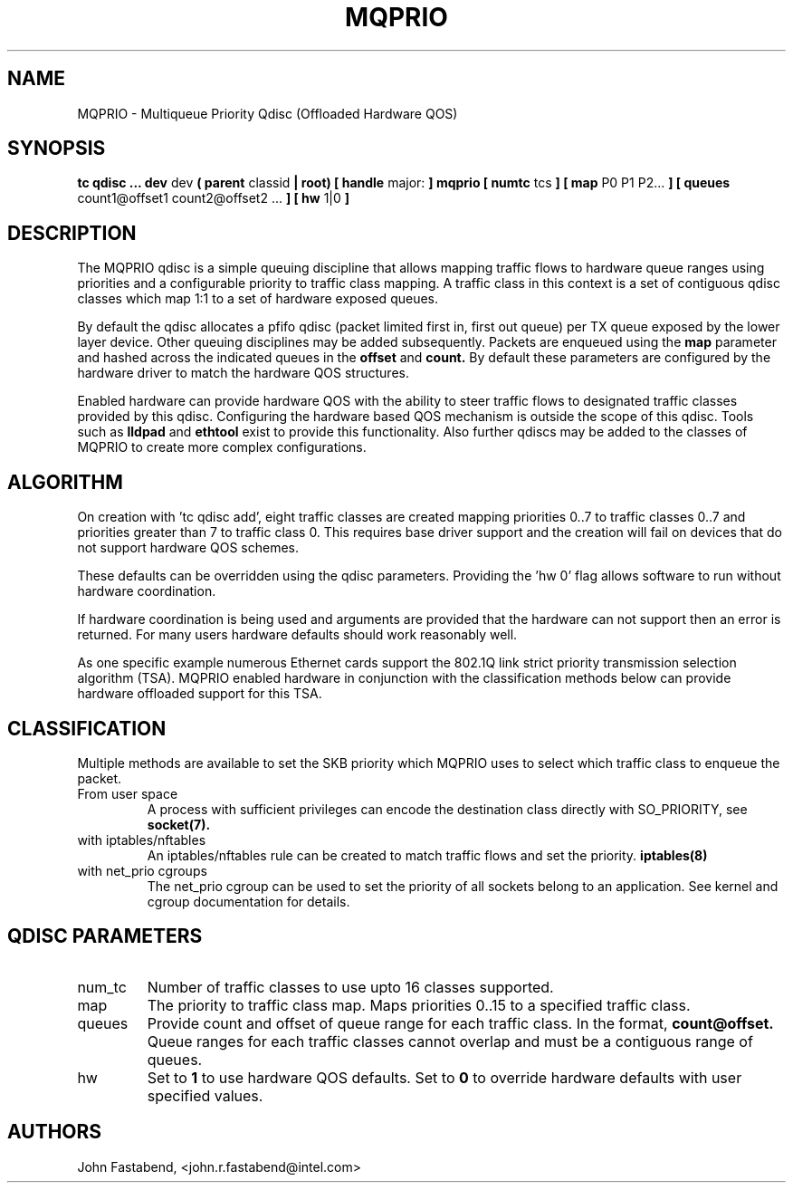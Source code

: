 .TH MQPRIO 8 "24 Sept 2013" "iproute2" "Linux"
.SH NAME
MQPRIO \- Multiqueue Priority Qdisc (Offloaded Hardware QOS)
.SH SYNOPSIS
.B tc qdisc ... dev
dev
.B  ( parent
classid
.B | root) [ handle
major:
.B ] mqprio [ numtc
tcs
.B ] [ map
P0 P1 P2...
.B ] [ queues
count1@offset1 count2@offset2 ...
.B ] [ hw
1|0
.B ]

.SH DESCRIPTION
The MQPRIO qdisc is a simple queuing discipline that allows mapping
traffic flows to hardware queue ranges using priorities and a configurable
priority to traffic class mapping. A traffic class in this context is
a set of contiguous qdisc classes which map 1:1 to a set of hardware
exposed queues.

By default the qdisc allocates a pfifo qdisc (packet limited first in, first
out queue) per TX queue exposed by the lower layer device. Other queuing
disciplines may be added subsequently. Packets are enqueued using the
.B map
parameter and hashed across the indicated queues in the
.B offset
and
.B count.
By default these parameters are configured by the hardware
driver to match the hardware QOS structures.

Enabled hardware can provide hardware QOS with the ability to steer
traffic flows to designated traffic classes provided by this qdisc.
Configuring the hardware based QOS mechanism is outside the scope of
this qdisc. Tools such as
.B lldpad
and
.B ethtool
exist to provide this functionality. Also further qdiscs may be added
to the classes of MQPRIO to create more complex configurations.

.SH ALGORITHM
On creation with 'tc qdisc add', eight traffic classes are created mapping
priorities 0..7 to traffic classes 0..7 and priorities greater than 7 to
traffic class 0. This requires base driver support and the creation will
fail on devices that do not support hardware QOS schemes.

These defaults can be overridden using the qdisc parameters. Providing
the 'hw 0' flag allows software to run without hardware coordination.

If hardware coordination is being used and arguments are provided that
the hardware can not support then an error is returned. For many users
hardware defaults should work reasonably well.

As one specific example numerous Ethernet cards support the 802.1Q
link strict priority transmission selection algorithm (TSA). MQPRIO
enabled hardware in conjunction with the classification methods below
can provide hardware offloaded support for this TSA.

.SH CLASSIFICATION
Multiple methods are available to set the SKB priority which MQPRIO
uses to select which traffic class to enqueue the packet.
.TP
From user space
A process with sufficient privileges can encode the destination class
directly with SO_PRIORITY, see
.BR socket(7).
.TP
with iptables/nftables
An iptables/nftables rule can be created to match traffic flows and
set the priority.
.BR iptables(8)
.TP
with net_prio cgroups
The net_prio cgroup can be used to set the priority of all sockets
belong to an application. See kernel and cgroup documentation for details.

.SH QDISC PARAMETERS
.TP
num_tc
Number of traffic classes to use upto 16 classes supported.

.TP
map
The priority to traffic class map. Maps priorities 0..15 to a specified
traffic class.

.TP
queues
Provide count and offset of queue range for each traffic class. In the
format,
.B count@offset.
Queue ranges for each traffic classes cannot overlap and must be a
contiguous range of queues.

.TP
hw
Set to
.B 1
to use hardware QOS defaults. Set to
.B 0
to override hardware defaults with user specified values.

.SH AUTHORS
John Fastabend, <john.r.fastabend@intel.com>

